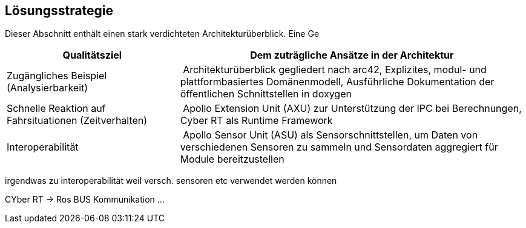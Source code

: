 [[section-solution-strategy]]
== Lösungsstrategie

Dieser Abschnitt enthält einen stark verdichteten Architekturüberblick. Eine Ge

[cols="1,2" options="header"]
|===
| **Qualitätsziel** | **Dem zuträgliche Ansätze in der Architektur**

| Zugängliches Beispiel (Analysierbarkeit)
| Architekturüberblick gegliedert nach arc42, Explizites, modul- und plattformbasiertes Domänenmodell, Ausführliche Dokumentation der öffentlichen Schnittstellen in doxygen

| Schnelle Reaktion auf Fahrsituationen (Zeitverhalten)
| Apollo Extension Unit (AXU) zur Unterstützung der IPC bei Berechnungen,
Cyber RT als Runtime Framework

| Interoperabilität
| Apollo Sensor Unit (ASU) als Sensorschnittstellen, um Daten von verschiedenen Sensoren zu sammeln und Sensordaten aggregiert für Module bereitzustellen 
|===

//[role="arc42help"]
//****
//.Inhalt
//Kurzer Überblick über die grundlegenden Entscheidungen und Lösungsansätze, die Entwurf und Implementierung des Systems prägen.
//Hierzu gehören:

//* Technologieentscheidungen
//* Entscheidungen über die Top-Level-Zerlegung des Systems, beispielsweise die Verwendung gesamthaft prägender Entwurfs- oder Architekturmuster,
//* Entscheidungen zur Erreichung der wichtigsten Qualitätsanforderungen sowie
//* relevante organisatorische Entscheidungen, beispielsweise für bestimmte Entwicklungsprozesse oder Delegation bestimmter Aufgaben an andere Stakeholder.

//.Motivation
//Diese wichtigen Entscheidungen bilden wesentliche „Eckpfeiler“ der Architektur.
//Von ihnen hängen viele weitere Entscheidungen oder Implementierungsregeln ab.

//.Form
//Fassen Sie die zentralen Entwurfsentscheidungen *kurz* zusammen.
//Motivieren Sie, ausgehend von Aufgabenstellung, Qualitätszielen und Randbedingungen, was Sie entschieden haben und warum Sie so entschieden haben.
//Vermeiden Sie redundante Beschreibungen und verweisen Sie eher auf weitere Ausführungen in Folgeabschnitten.
//****

//ausführlich

irgendwas zu interoperabilität weil versch. sensoren etc verwendet werden können

CYber RT -> Ros
BUS Kommunikation
...



